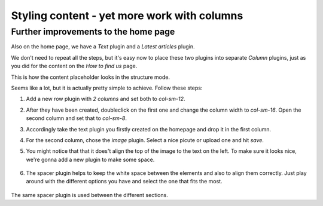 ####################################################
Styling content - yet more work with columns
####################################################

*************************************
Further improvements to the home page
*************************************

Also on the home page, we have a *Text* plugin and a *Latest articles* plugin.

.. image:: /user/tutorial/images/styled_home_with_plugins.png
    :alt: Styled home with plugins
    :align: center

We don't need to repeat all the steps, but it's easy now to place these two plugins into separate *Column* plugins, just as you did for the content on the *How to find us* page.

This is how the content placeholder looks in the structure mode.

.. image:: /user/tutorial/images/styled_home_structure_mode.png
    :alt: Styled home structure mode
    :align: center

Seems like a lot, but it is actually pretty simple to achieve. Follow these steps:

1. Add a new row plugin with *2 columns* and set both to *col-sm-12*.

2. After they have been created, doubleclick on the first one and change the column width to *col-sm-16*. Open the second column and set that to *col-sm-8*.

3. Accordingly take the text plugin you firstly created on the homepage and drop it in the first column.

4. For the second column, chose the *image* plugin. Select a nice picute or upload one and hit *save*.

5. You might notice that that it does't align the top of the image to the text on the left. To make sure it looks nice, we're gonna add a new plugin to make some space.

    .. image:: /user/tutorial/images/bad_alignment.png
        :alt: Bad alignment and space
        :align: center

6. The spacer plugin helps to keep the white space between the elements and also to align them correctly. Just play around with the different options you have and select the one that fits the most.

    .. image:: /user/tutorial/images/spacer_plugin.png
        :alt: Spacer plugin
        :align: center

The same spacer plugin is used between the different sections.




